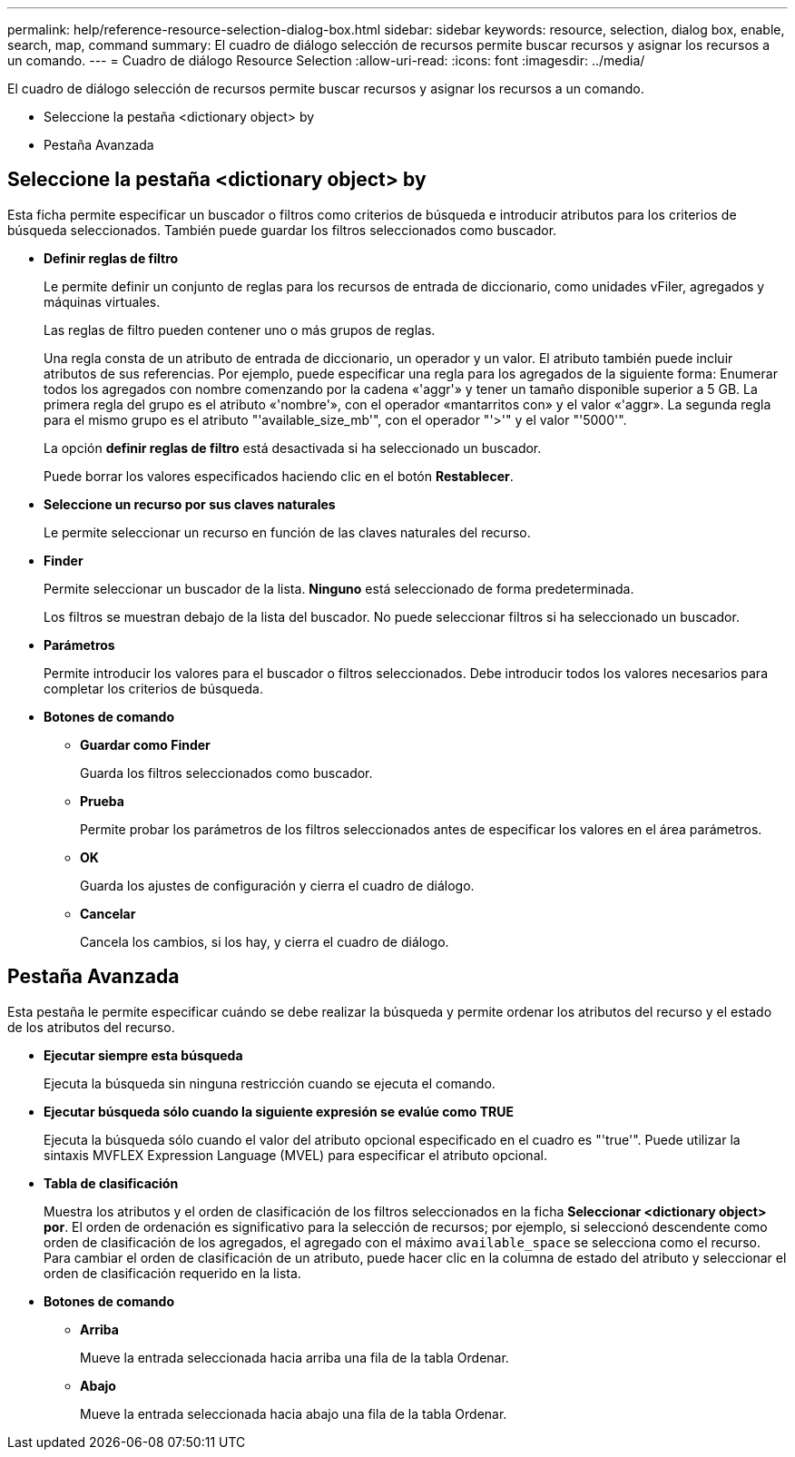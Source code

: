 ---
permalink: help/reference-resource-selection-dialog-box.html 
sidebar: sidebar 
keywords: resource, selection, dialog box, enable, search, map, command 
summary: El cuadro de diálogo selección de recursos permite buscar recursos y asignar los recursos a un comando. 
---
= Cuadro de diálogo Resource Selection
:allow-uri-read: 
:icons: font
:imagesdir: ../media/


[role="lead"]
El cuadro de diálogo selección de recursos permite buscar recursos y asignar los recursos a un comando.

* Seleccione la pestaña <dictionary object> by
* Pestaña Avanzada




== Seleccione la pestaña <dictionary object> by

Esta ficha permite especificar un buscador o filtros como criterios de búsqueda e introducir atributos para los criterios de búsqueda seleccionados. También puede guardar los filtros seleccionados como buscador.

* *Definir reglas de filtro*
+
Le permite definir un conjunto de reglas para los recursos de entrada de diccionario, como unidades vFiler, agregados y máquinas virtuales.

+
Las reglas de filtro pueden contener uno o más grupos de reglas.

+
Una regla consta de un atributo de entrada de diccionario, un operador y un valor. El atributo también puede incluir atributos de sus referencias. Por ejemplo, puede especificar una regla para los agregados de la siguiente forma: Enumerar todos los agregados con nombre comenzando por la cadena «'aggr'» y tener un tamaño disponible superior a 5 GB. La primera regla del grupo es el atributo «'nombre'», con el operador «mantarritos con» y el valor «'aggr». La segunda regla para el mismo grupo es el atributo "'available_size_mb'", con el operador "'>'" y el valor "'5000'".

+
La opción *definir reglas de filtro* está desactivada si ha seleccionado un buscador.

+
Puede borrar los valores especificados haciendo clic en el botón *Restablecer*.

* *Seleccione un recurso por sus claves naturales*
+
Le permite seleccionar un recurso en función de las claves naturales del recurso.

* *Finder*
+
Permite seleccionar un buscador de la lista. *Ninguno* está seleccionado de forma predeterminada.

+
Los filtros se muestran debajo de la lista del buscador. No puede seleccionar filtros si ha seleccionado un buscador.

* *Parámetros*
+
Permite introducir los valores para el buscador o filtros seleccionados. Debe introducir todos los valores necesarios para completar los criterios de búsqueda.

* *Botones de comando*
+
** *Guardar como Finder*
+
Guarda los filtros seleccionados como buscador.

** *Prueba*
+
Permite probar los parámetros de los filtros seleccionados antes de especificar los valores en el área parámetros.

** *OK*
+
Guarda los ajustes de configuración y cierra el cuadro de diálogo.

** *Cancelar*
+
Cancela los cambios, si los hay, y cierra el cuadro de diálogo.







== Pestaña Avanzada

Esta pestaña le permite especificar cuándo se debe realizar la búsqueda y permite ordenar los atributos del recurso y el estado de los atributos del recurso.

* *Ejecutar siempre esta búsqueda*
+
Ejecuta la búsqueda sin ninguna restricción cuando se ejecuta el comando.

* *Ejecutar búsqueda sólo cuando la siguiente expresión se evalúe como TRUE*
+
Ejecuta la búsqueda sólo cuando el valor del atributo opcional especificado en el cuadro es "'true'". Puede utilizar la sintaxis MVFLEX Expression Language (MVEL) para especificar el atributo opcional.

* *Tabla de clasificación*
+
Muestra los atributos y el orden de clasificación de los filtros seleccionados en la ficha *Seleccionar <dictionary object> por*. El orden de ordenación es significativo para la selección de recursos; por ejemplo, si seleccionó descendente como orden de clasificación de los agregados, el agregado con el máximo `available_space` se selecciona como el recurso. Para cambiar el orden de clasificación de un atributo, puede hacer clic en la columna de estado del atributo y seleccionar el orden de clasificación requerido en la lista.

* *Botones de comando*
+
** *Arriba*
+
Mueve la entrada seleccionada hacia arriba una fila de la tabla Ordenar.

** *Abajo*
+
Mueve la entrada seleccionada hacia abajo una fila de la tabla Ordenar.




